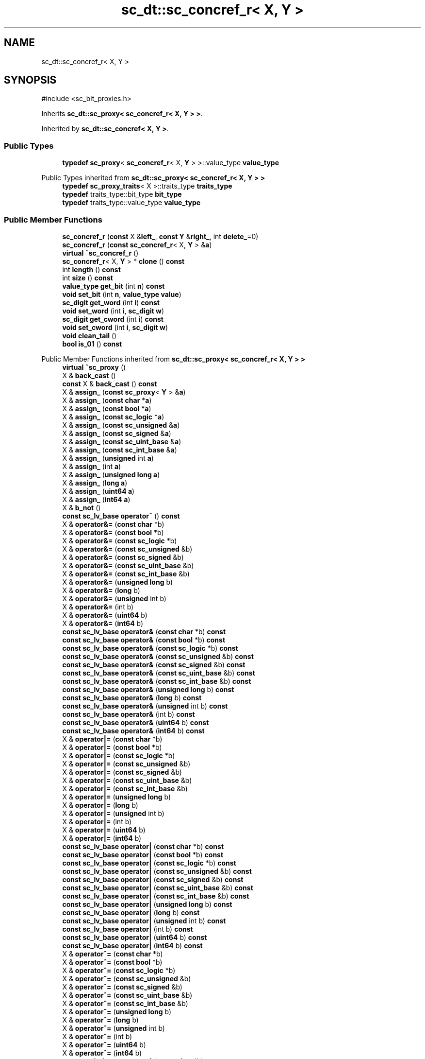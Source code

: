 .TH "sc_dt::sc_concref_r< X, Y >" 3 "VHDL simulator" \" -*- nroff -*-
.ad l
.nh
.SH NAME
sc_dt::sc_concref_r< X, Y >
.SH SYNOPSIS
.br
.PP
.PP
\fR#include <sc_bit_proxies\&.h>\fP
.PP
Inherits \fBsc_dt::sc_proxy< sc_concref_r< X, Y > >\fP\&.
.PP
Inherited by \fBsc_dt::sc_concref< X, Y >\fP\&.
.SS "Public Types"

.in +1c
.ti -1c
.RI "\fBtypedef\fP \fBsc_proxy\fP< \fBsc_concref_r\fP< X, \fBY\fP > >::value_type \fBvalue_type\fP"
.br
.in -1c

Public Types inherited from \fBsc_dt::sc_proxy< sc_concref_r< X, Y > >\fP
.in +1c
.ti -1c
.RI "\fBtypedef\fP \fBsc_proxy_traits\fP< X >::traits_type \fBtraits_type\fP"
.br
.ti -1c
.RI "\fBtypedef\fP traits_type::bit_type \fBbit_type\fP"
.br
.ti -1c
.RI "\fBtypedef\fP traits_type::value_type \fBvalue_type\fP"
.br
.in -1c
.SS "Public Member Functions"

.in +1c
.ti -1c
.RI "\fBsc_concref_r\fP (\fBconst\fP X &\fBleft_\fP, \fBconst\fP \fBY\fP &\fBright_\fP, int \fBdelete_\fP=0)"
.br
.ti -1c
.RI "\fBsc_concref_r\fP (\fBconst\fP \fBsc_concref_r\fP< X, \fBY\fP > &\fBa\fP)"
.br
.ti -1c
.RI "\fBvirtual\fP \fB~sc_concref_r\fP ()"
.br
.ti -1c
.RI "\fBsc_concref_r\fP< X, \fBY\fP > * \fBclone\fP () \fBconst\fP"
.br
.ti -1c
.RI "int \fBlength\fP () \fBconst\fP"
.br
.ti -1c
.RI "int \fBsize\fP () \fBconst\fP"
.br
.ti -1c
.RI "\fBvalue_type\fP \fBget_bit\fP (int \fBn\fP) \fBconst\fP"
.br
.ti -1c
.RI "\fBvoid\fP \fBset_bit\fP (int \fBn\fP, \fBvalue_type\fP \fBvalue\fP)"
.br
.ti -1c
.RI "\fBsc_digit\fP \fBget_word\fP (int \fBi\fP) \fBconst\fP"
.br
.ti -1c
.RI "\fBvoid\fP \fBset_word\fP (int \fBi\fP, \fBsc_digit\fP \fBw\fP)"
.br
.ti -1c
.RI "\fBsc_digit\fP \fBget_cword\fP (int \fBi\fP) \fBconst\fP"
.br
.ti -1c
.RI "\fBvoid\fP \fBset_cword\fP (int \fBi\fP, \fBsc_digit\fP \fBw\fP)"
.br
.ti -1c
.RI "\fBvoid\fP \fBclean_tail\fP ()"
.br
.ti -1c
.RI "\fBbool\fP \fBis_01\fP () \fBconst\fP"
.br
.in -1c

Public Member Functions inherited from \fBsc_dt::sc_proxy< sc_concref_r< X, Y > >\fP
.in +1c
.ti -1c
.RI "\fBvirtual\fP \fB~sc_proxy\fP ()"
.br
.ti -1c
.RI "X & \fBback_cast\fP ()"
.br
.ti -1c
.RI "\fBconst\fP X & \fBback_cast\fP () \fBconst\fP"
.br
.ti -1c
.RI "X & \fBassign_\fP (\fBconst\fP \fBsc_proxy\fP< \fBY\fP > &\fBa\fP)"
.br
.ti -1c
.RI "X & \fBassign_\fP (\fBconst\fP \fBchar\fP *\fBa\fP)"
.br
.ti -1c
.RI "X & \fBassign_\fP (\fBconst\fP \fBbool\fP *\fBa\fP)"
.br
.ti -1c
.RI "X & \fBassign_\fP (\fBconst\fP \fBsc_logic\fP *\fBa\fP)"
.br
.ti -1c
.RI "X & \fBassign_\fP (\fBconst\fP \fBsc_unsigned\fP &\fBa\fP)"
.br
.ti -1c
.RI "X & \fBassign_\fP (\fBconst\fP \fBsc_signed\fP &\fBa\fP)"
.br
.ti -1c
.RI "X & \fBassign_\fP (\fBconst\fP \fBsc_uint_base\fP &\fBa\fP)"
.br
.ti -1c
.RI "X & \fBassign_\fP (\fBconst\fP \fBsc_int_base\fP &\fBa\fP)"
.br
.ti -1c
.RI "X & \fBassign_\fP (\fBunsigned\fP int \fBa\fP)"
.br
.ti -1c
.RI "X & \fBassign_\fP (int \fBa\fP)"
.br
.ti -1c
.RI "X & \fBassign_\fP (\fBunsigned\fP \fBlong\fP \fBa\fP)"
.br
.ti -1c
.RI "X & \fBassign_\fP (\fBlong\fP \fBa\fP)"
.br
.ti -1c
.RI "X & \fBassign_\fP (\fBuint64\fP \fBa\fP)"
.br
.ti -1c
.RI "X & \fBassign_\fP (\fBint64\fP \fBa\fP)"
.br
.ti -1c
.RI "X & \fBb_not\fP ()"
.br
.ti -1c
.RI "\fBconst\fP \fBsc_lv_base\fP \fBoperator~\fP () \fBconst\fP"
.br
.ti -1c
.RI "X & \fBoperator&=\fP (\fBconst\fP \fBchar\fP *b)"
.br
.ti -1c
.RI "X & \fBoperator&=\fP (\fBconst\fP \fBbool\fP *b)"
.br
.ti -1c
.RI "X & \fBoperator&=\fP (\fBconst\fP \fBsc_logic\fP *b)"
.br
.ti -1c
.RI "X & \fBoperator&=\fP (\fBconst\fP \fBsc_unsigned\fP &b)"
.br
.ti -1c
.RI "X & \fBoperator&=\fP (\fBconst\fP \fBsc_signed\fP &b)"
.br
.ti -1c
.RI "X & \fBoperator&=\fP (\fBconst\fP \fBsc_uint_base\fP &b)"
.br
.ti -1c
.RI "X & \fBoperator&=\fP (\fBconst\fP \fBsc_int_base\fP &b)"
.br
.ti -1c
.RI "X & \fBoperator&=\fP (\fBunsigned\fP \fBlong\fP b)"
.br
.ti -1c
.RI "X & \fBoperator&=\fP (\fBlong\fP b)"
.br
.ti -1c
.RI "X & \fBoperator&=\fP (\fBunsigned\fP int b)"
.br
.ti -1c
.RI "X & \fBoperator&=\fP (int b)"
.br
.ti -1c
.RI "X & \fBoperator&=\fP (\fBuint64\fP b)"
.br
.ti -1c
.RI "X & \fBoperator&=\fP (\fBint64\fP b)"
.br
.ti -1c
.RI "\fBconst\fP \fBsc_lv_base\fP \fBoperator&\fP (\fBconst\fP \fBchar\fP *b) \fBconst\fP"
.br
.ti -1c
.RI "\fBconst\fP \fBsc_lv_base\fP \fBoperator&\fP (\fBconst\fP \fBbool\fP *b) \fBconst\fP"
.br
.ti -1c
.RI "\fBconst\fP \fBsc_lv_base\fP \fBoperator&\fP (\fBconst\fP \fBsc_logic\fP *b) \fBconst\fP"
.br
.ti -1c
.RI "\fBconst\fP \fBsc_lv_base\fP \fBoperator&\fP (\fBconst\fP \fBsc_unsigned\fP &b) \fBconst\fP"
.br
.ti -1c
.RI "\fBconst\fP \fBsc_lv_base\fP \fBoperator&\fP (\fBconst\fP \fBsc_signed\fP &b) \fBconst\fP"
.br
.ti -1c
.RI "\fBconst\fP \fBsc_lv_base\fP \fBoperator&\fP (\fBconst\fP \fBsc_uint_base\fP &b) \fBconst\fP"
.br
.ti -1c
.RI "\fBconst\fP \fBsc_lv_base\fP \fBoperator&\fP (\fBconst\fP \fBsc_int_base\fP &b) \fBconst\fP"
.br
.ti -1c
.RI "\fBconst\fP \fBsc_lv_base\fP \fBoperator&\fP (\fBunsigned\fP \fBlong\fP b) \fBconst\fP"
.br
.ti -1c
.RI "\fBconst\fP \fBsc_lv_base\fP \fBoperator&\fP (\fBlong\fP b) \fBconst\fP"
.br
.ti -1c
.RI "\fBconst\fP \fBsc_lv_base\fP \fBoperator&\fP (\fBunsigned\fP int b) \fBconst\fP"
.br
.ti -1c
.RI "\fBconst\fP \fBsc_lv_base\fP \fBoperator&\fP (int b) \fBconst\fP"
.br
.ti -1c
.RI "\fBconst\fP \fBsc_lv_base\fP \fBoperator&\fP (\fBuint64\fP b) \fBconst\fP"
.br
.ti -1c
.RI "\fBconst\fP \fBsc_lv_base\fP \fBoperator&\fP (\fBint64\fP b) \fBconst\fP"
.br
.ti -1c
.RI "X & \fBoperator|=\fP (\fBconst\fP \fBchar\fP *b)"
.br
.ti -1c
.RI "X & \fBoperator|=\fP (\fBconst\fP \fBbool\fP *b)"
.br
.ti -1c
.RI "X & \fBoperator|=\fP (\fBconst\fP \fBsc_logic\fP *b)"
.br
.ti -1c
.RI "X & \fBoperator|=\fP (\fBconst\fP \fBsc_unsigned\fP &b)"
.br
.ti -1c
.RI "X & \fBoperator|=\fP (\fBconst\fP \fBsc_signed\fP &b)"
.br
.ti -1c
.RI "X & \fBoperator|=\fP (\fBconst\fP \fBsc_uint_base\fP &b)"
.br
.ti -1c
.RI "X & \fBoperator|=\fP (\fBconst\fP \fBsc_int_base\fP &b)"
.br
.ti -1c
.RI "X & \fBoperator|=\fP (\fBunsigned\fP \fBlong\fP b)"
.br
.ti -1c
.RI "X & \fBoperator|=\fP (\fBlong\fP b)"
.br
.ti -1c
.RI "X & \fBoperator|=\fP (\fBunsigned\fP int b)"
.br
.ti -1c
.RI "X & \fBoperator|=\fP (int b)"
.br
.ti -1c
.RI "X & \fBoperator|=\fP (\fBuint64\fP b)"
.br
.ti -1c
.RI "X & \fBoperator|=\fP (\fBint64\fP b)"
.br
.ti -1c
.RI "\fBconst\fP \fBsc_lv_base\fP \fBoperator|\fP (\fBconst\fP \fBchar\fP *b) \fBconst\fP"
.br
.ti -1c
.RI "\fBconst\fP \fBsc_lv_base\fP \fBoperator|\fP (\fBconst\fP \fBbool\fP *b) \fBconst\fP"
.br
.ti -1c
.RI "\fBconst\fP \fBsc_lv_base\fP \fBoperator|\fP (\fBconst\fP \fBsc_logic\fP *b) \fBconst\fP"
.br
.ti -1c
.RI "\fBconst\fP \fBsc_lv_base\fP \fBoperator|\fP (\fBconst\fP \fBsc_unsigned\fP &b) \fBconst\fP"
.br
.ti -1c
.RI "\fBconst\fP \fBsc_lv_base\fP \fBoperator|\fP (\fBconst\fP \fBsc_signed\fP &b) \fBconst\fP"
.br
.ti -1c
.RI "\fBconst\fP \fBsc_lv_base\fP \fBoperator|\fP (\fBconst\fP \fBsc_uint_base\fP &b) \fBconst\fP"
.br
.ti -1c
.RI "\fBconst\fP \fBsc_lv_base\fP \fBoperator|\fP (\fBconst\fP \fBsc_int_base\fP &b) \fBconst\fP"
.br
.ti -1c
.RI "\fBconst\fP \fBsc_lv_base\fP \fBoperator|\fP (\fBunsigned\fP \fBlong\fP b) \fBconst\fP"
.br
.ti -1c
.RI "\fBconst\fP \fBsc_lv_base\fP \fBoperator|\fP (\fBlong\fP b) \fBconst\fP"
.br
.ti -1c
.RI "\fBconst\fP \fBsc_lv_base\fP \fBoperator|\fP (\fBunsigned\fP int b) \fBconst\fP"
.br
.ti -1c
.RI "\fBconst\fP \fBsc_lv_base\fP \fBoperator|\fP (int b) \fBconst\fP"
.br
.ti -1c
.RI "\fBconst\fP \fBsc_lv_base\fP \fBoperator|\fP (\fBuint64\fP b) \fBconst\fP"
.br
.ti -1c
.RI "\fBconst\fP \fBsc_lv_base\fP \fBoperator|\fP (\fBint64\fP b) \fBconst\fP"
.br
.ti -1c
.RI "X & \fBoperator^=\fP (\fBconst\fP \fBchar\fP *b)"
.br
.ti -1c
.RI "X & \fBoperator^=\fP (\fBconst\fP \fBbool\fP *b)"
.br
.ti -1c
.RI "X & \fBoperator^=\fP (\fBconst\fP \fBsc_logic\fP *b)"
.br
.ti -1c
.RI "X & \fBoperator^=\fP (\fBconst\fP \fBsc_unsigned\fP &b)"
.br
.ti -1c
.RI "X & \fBoperator^=\fP (\fBconst\fP \fBsc_signed\fP &b)"
.br
.ti -1c
.RI "X & \fBoperator^=\fP (\fBconst\fP \fBsc_uint_base\fP &b)"
.br
.ti -1c
.RI "X & \fBoperator^=\fP (\fBconst\fP \fBsc_int_base\fP &b)"
.br
.ti -1c
.RI "X & \fBoperator^=\fP (\fBunsigned\fP \fBlong\fP b)"
.br
.ti -1c
.RI "X & \fBoperator^=\fP (\fBlong\fP b)"
.br
.ti -1c
.RI "X & \fBoperator^=\fP (\fBunsigned\fP int b)"
.br
.ti -1c
.RI "X & \fBoperator^=\fP (int b)"
.br
.ti -1c
.RI "X & \fBoperator^=\fP (\fBuint64\fP b)"
.br
.ti -1c
.RI "X & \fBoperator^=\fP (\fBint64\fP b)"
.br
.ti -1c
.RI "\fBconst\fP \fBsc_lv_base\fP \fBoperator^\fP (\fBconst\fP \fBchar\fP *b) \fBconst\fP"
.br
.ti -1c
.RI "\fBconst\fP \fBsc_lv_base\fP \fBoperator^\fP (\fBconst\fP \fBbool\fP *b) \fBconst\fP"
.br
.ti -1c
.RI "\fBconst\fP \fBsc_lv_base\fP \fBoperator^\fP (\fBconst\fP \fBsc_logic\fP *b) \fBconst\fP"
.br
.ti -1c
.RI "\fBconst\fP \fBsc_lv_base\fP \fBoperator^\fP (\fBconst\fP \fBsc_unsigned\fP &b) \fBconst\fP"
.br
.ti -1c
.RI "\fBconst\fP \fBsc_lv_base\fP \fBoperator^\fP (\fBconst\fP \fBsc_signed\fP &b) \fBconst\fP"
.br
.ti -1c
.RI "\fBconst\fP \fBsc_lv_base\fP \fBoperator^\fP (\fBconst\fP \fBsc_uint_base\fP &b) \fBconst\fP"
.br
.ti -1c
.RI "\fBconst\fP \fBsc_lv_base\fP \fBoperator^\fP (\fBconst\fP \fBsc_int_base\fP &b) \fBconst\fP"
.br
.ti -1c
.RI "\fBconst\fP \fBsc_lv_base\fP \fBoperator^\fP (\fBunsigned\fP \fBlong\fP b) \fBconst\fP"
.br
.ti -1c
.RI "\fBconst\fP \fBsc_lv_base\fP \fBoperator^\fP (\fBlong\fP b) \fBconst\fP"
.br
.ti -1c
.RI "\fBconst\fP \fBsc_lv_base\fP \fBoperator^\fP (\fBunsigned\fP int b) \fBconst\fP"
.br
.ti -1c
.RI "\fBconst\fP \fBsc_lv_base\fP \fBoperator^\fP (int b) \fBconst\fP"
.br
.ti -1c
.RI "\fBconst\fP \fBsc_lv_base\fP \fBoperator^\fP (\fBuint64\fP b) \fBconst\fP"
.br
.ti -1c
.RI "\fBconst\fP \fBsc_lv_base\fP \fBoperator^\fP (\fBint64\fP b) \fBconst\fP"
.br
.ti -1c
.RI "X & \fBoperator<<=\fP (int \fBn\fP)"
.br
.ti -1c
.RI "\fBconst\fP \fBsc_lv_base\fP \fBoperator<<\fP (int \fBn\fP) \fBconst\fP"
.br
.ti -1c
.RI "X & \fBoperator>>=\fP (int \fBn\fP)"
.br
.ti -1c
.RI "\fBconst\fP \fBsc_lv_base\fP \fBoperator>>\fP (int \fBn\fP) \fBconst\fP"
.br
.ti -1c
.RI "X & \fBlrotate\fP (int \fBn\fP)"
.br
.ti -1c
.RI "X & \fBrrotate\fP (int \fBn\fP)"
.br
.ti -1c
.RI "X & \fBreverse\fP ()"
.br
.ti -1c
.RI "\fBsc_bitref\fP< X > \fBoperator[]\fP (int \fBi\fP)"
.br
.ti -1c
.RI "\fBsc_bitref_r\fP< X > \fBoperator[]\fP (int \fBi\fP) \fBconst\fP"
.br
.ti -1c
.RI "\fBsc_bitref\fP< X > \fBbit\fP (int \fBi\fP)"
.br
.ti -1c
.RI "\fBsc_bitref_r\fP< X > \fBbit\fP (int \fBi\fP) \fBconst\fP"
.br
.ti -1c
.RI "\fBsc_subref\fP< X > \fBoperator()\fP (int \fBhi\fP, int \fBlo\fP)"
.br
.ti -1c
.RI "\fBsc_subref_r\fP< X > \fBoperator()\fP (int \fBhi\fP, int \fBlo\fP) \fBconst\fP"
.br
.ti -1c
.RI "\fBsc_subref\fP< X > \fBrange\fP (int \fBhi\fP, int \fBlo\fP)"
.br
.ti -1c
.RI "\fBsc_subref_r\fP< X > \fBrange\fP (int \fBhi\fP, int \fBlo\fP) \fBconst\fP"
.br
.ti -1c
.RI "\fBvalue_type\fP \fBand_reduce\fP () \fBconst\fP"
.br
.ti -1c
.RI "\fBvalue_type\fP \fBnand_reduce\fP () \fBconst\fP"
.br
.ti -1c
.RI "\fBvalue_type\fP \fBor_reduce\fP () \fBconst\fP"
.br
.ti -1c
.RI "\fBvalue_type\fP \fBnor_reduce\fP () \fBconst\fP"
.br
.ti -1c
.RI "\fBvalue_type\fP \fBxor_reduce\fP () \fBconst\fP"
.br
.ti -1c
.RI "\fBvalue_type\fP \fBxnor_reduce\fP () \fBconst\fP"
.br
.ti -1c
.RI "\fBbool\fP \fBoperator==\fP (\fBconst\fP \fBchar\fP *b) \fBconst\fP"
.br
.ti -1c
.RI "\fBbool\fP \fBoperator==\fP (\fBconst\fP \fBbool\fP *b) \fBconst\fP"
.br
.ti -1c
.RI "\fBbool\fP \fBoperator==\fP (\fBconst\fP \fBsc_logic\fP *b) \fBconst\fP"
.br
.ti -1c
.RI "\fBbool\fP \fBoperator==\fP (\fBconst\fP \fBsc_unsigned\fP &b) \fBconst\fP"
.br
.ti -1c
.RI "\fBbool\fP \fBoperator==\fP (\fBconst\fP \fBsc_signed\fP &b) \fBconst\fP"
.br
.ti -1c
.RI "\fBbool\fP \fBoperator==\fP (\fBconst\fP \fBsc_uint_base\fP &b) \fBconst\fP"
.br
.ti -1c
.RI "\fBbool\fP \fBoperator==\fP (\fBconst\fP \fBsc_int_base\fP &b) \fBconst\fP"
.br
.ti -1c
.RI "\fBbool\fP \fBoperator==\fP (\fBunsigned\fP \fBlong\fP b) \fBconst\fP"
.br
.ti -1c
.RI "\fBbool\fP \fBoperator==\fP (\fBlong\fP b) \fBconst\fP"
.br
.ti -1c
.RI "\fBbool\fP \fBoperator==\fP (\fBunsigned\fP int b) \fBconst\fP"
.br
.ti -1c
.RI "\fBbool\fP \fBoperator==\fP (int b) \fBconst\fP"
.br
.ti -1c
.RI "\fBbool\fP \fBoperator==\fP (\fBuint64\fP b) \fBconst\fP"
.br
.ti -1c
.RI "\fBbool\fP \fBoperator==\fP (\fBint64\fP b) \fBconst\fP"
.br
.ti -1c
.RI "\fBconst\fP std::string \fBto_string\fP () \fBconst\fP"
.br
.ti -1c
.RI "\fBconst\fP std::string \fBto_string\fP (\fBsc_numrep\fP) \fBconst\fP"
.br
.ti -1c
.RI "\fBconst\fP std::string \fBto_string\fP (\fBsc_numrep\fP, \fBbool\fP) \fBconst\fP"
.br
.ti -1c
.RI "\fBint64\fP \fBto_int64\fP () \fBconst\fP"
.br
.ti -1c
.RI "\fBuint64\fP \fBto_uint64\fP () \fBconst\fP"
.br
.ti -1c
.RI "int \fBto_int\fP () \fBconst\fP"
.br
.ti -1c
.RI "\fBunsigned\fP int \fBto_uint\fP () \fBconst\fP"
.br
.ti -1c
.RI "\fBlong\fP \fBto_long\fP () \fBconst\fP"
.br
.ti -1c
.RI "\fBunsigned\fP \fBlong\fP \fBto_ulong\fP () \fBconst\fP"
.br
.ti -1c
.RI "\fBvoid\fP \fBprint\fP (::std::ostream &\fBos\fP=::std::cout) \fBconst\fP"
.br
.ti -1c
.RI "\fBvoid\fP \fBscan\fP (::std::istream &\fBis\fP=::std::cin)"
.br
.in -1c
.SS "Protected Attributes"

.in +1c
.ti -1c
.RI "X & \fBm_left\fP"
.br
.ti -1c
.RI "\fBY\fP & \fBm_right\fP"
.br
.ti -1c
.RI "int \fBm_delete\fP"
.br
.ti -1c
.RI "int & \fBm_refs\fP"
.br
.in -1c
.SS "Private Member Functions"

.in +1c
.ti -1c
.RI "\fBsc_concref_r\fP ()"
.br
.ti -1c
.RI "\fBsc_concref_r\fP< X, \fBY\fP > & \fBoperator=\fP (\fBconst\fP \fBsc_concref_r\fP< X, \fBY\fP > &)"
.br
.in -1c
.SS "Additional Inherited Members"


Protected Member Functions inherited from \fBsc_dt::sc_proxy< sc_concref_r< X, Y > >\fP
.in +1c
.ti -1c
.RI "\fBvoid\fP \fBcheck_bounds\fP (int \fBn\fP) \fBconst\fP"
.br
.ti -1c
.RI "\fBvoid\fP \fBcheck_wbounds\fP (int \fBn\fP) \fBconst\fP"
.br
.ti -1c
.RI "\fBsc_digit\fP \fBto_anything_unsigned\fP () \fBconst\fP"
.br
.ti -1c
.RI "\fBint64\fP \fBto_anything_signed\fP () \fBconst\fP"
.br
.in -1c
.SH "Member Typedef Documentation"
.PP 
.SS "template<\fBclass\fP X , \fBclass\fP \fBY\fP > \fBtypedef\fP \fBsc_proxy\fP<\fBsc_concref_r\fP<X,\fBY\fP>>::value_type \fBsc_dt::sc_concref_r\fP< X, \fBY\fP >::value_type"

.SH "Constructor & Destructor Documentation"
.PP 
.SS "template<\fBclass\fP X , \fBclass\fP \fBY\fP > \fBsc_dt::sc_concref_r\fP< X, \fBY\fP >::sc_concref_r (\fBconst\fP X & left_, \fBconst\fP \fBY\fP & right_, int delete_ = \fR0\fP)\fR [inline]\fP"

.SS "template<\fBclass\fP X , \fBclass\fP \fBY\fP > \fBsc_dt::sc_concref_r\fP< X, \fBY\fP >::sc_concref_r (\fBconst\fP \fBsc_concref_r\fP< X, \fBY\fP > & a)\fR [inline]\fP"

.SS "template<\fBclass\fP X , \fBclass\fP \fBY\fP > \fBsc_dt::sc_concref_r\fP< X, \fBY\fP >::~\fBsc_concref_r\fP ()\fR [inline]\fP, \fR [virtual]\fP"

.SS "template<\fBclass\fP X , \fBclass\fP \fBY\fP > \fBsc_dt::sc_concref_r\fP< X, \fBY\fP >::sc_concref_r ()\fR [private]\fP"

.SH "Member Function Documentation"
.PP 
.SS "template<\fBclass\fP X , \fBclass\fP \fBY\fP > \fBvoid\fP \fBsc_dt::sc_concref_r\fP< X, \fBY\fP >::clean_tail ()\fR [inline]\fP"

.SS "template<\fBclass\fP X , \fBclass\fP \fBY\fP > \fBsc_concref_r\fP< X, \fBY\fP > * \fBsc_dt::sc_concref_r\fP< X, \fBY\fP >::clone () const\fR [inline]\fP"

.SS "template<\fBclass\fP X , \fBclass\fP \fBY\fP > \fBsc_concref_r\fP< X, \fBY\fP >\fB::value_type\fP \fBsc_dt::sc_concref_r\fP< X, \fBY\fP >::get_bit (int n) const\fR [inline]\fP"

.SS "template<\fBclass\fP X , \fBclass\fP \fBY\fP > \fBsc_digit\fP \fBsc_dt::sc_concref_r\fP< X, \fBY\fP >::get_cword (int i) const\fR [inline]\fP"

.SS "template<\fBclass\fP X , \fBclass\fP \fBY\fP > \fBsc_digit\fP \fBsc_dt::sc_concref_r\fP< X, \fBY\fP >::get_word (int i) const\fR [inline]\fP"

.SS "template<\fBclass\fP X , \fBclass\fP \fBY\fP > \fBbool\fP \fBsc_dt::sc_concref_r\fP< X, \fBY\fP >::is_01 () const\fR [inline]\fP"

.SS "template<\fBclass\fP X , \fBclass\fP \fBY\fP > int \fBsc_dt::sc_concref_r\fP< X, \fBY\fP >::length () const\fR [inline]\fP"

.SS "template<\fBclass\fP X , \fBclass\fP \fBY\fP > \fBsc_concref_r\fP< X, \fBY\fP > & \fBsc_dt::sc_concref_r\fP< X, \fBY\fP >\fB::operator\fP= (\fBconst\fP \fBsc_concref_r\fP< X, \fBY\fP > &)\fR [private]\fP"

.SS "template<\fBclass\fP X , \fBclass\fP \fBY\fP > \fBvoid\fP \fBsc_dt::sc_concref_r\fP< X, \fBY\fP >::set_bit (int n, \fBvalue_type\fP value)\fR [inline]\fP"

.SS "template<\fBclass\fP X , \fBclass\fP \fBY\fP > \fBvoid\fP \fBsc_dt::sc_concref_r\fP< X, \fBY\fP >::set_cword (int i, \fBsc_digit\fP w)\fR [inline]\fP"

.SS "template<\fBclass\fP X , \fBclass\fP \fBY\fP > \fBvoid\fP \fBsc_dt::sc_concref_r\fP< X, \fBY\fP >::set_word (int i, \fBsc_digit\fP w)\fR [inline]\fP"

.SS "template<\fBclass\fP X , \fBclass\fP \fBY\fP > int \fBsc_dt::sc_concref_r\fP< X, \fBY\fP >::size () const\fR [inline]\fP"

.SH "Member Data Documentation"
.PP 
.SS "template<\fBclass\fP X , \fBclass\fP \fBY\fP > int \fBsc_dt::sc_concref_r\fP< X, \fBY\fP >::m_delete\fR [mutable]\fP, \fR [protected]\fP"

.SS "template<\fBclass\fP X , \fBclass\fP \fBY\fP > X& \fBsc_dt::sc_concref_r\fP< X, \fBY\fP >::m_left\fR [protected]\fP"

.SS "template<\fBclass\fP X , \fBclass\fP \fBY\fP > int& \fBsc_dt::sc_concref_r\fP< X, \fBY\fP >::m_refs\fR [protected]\fP"

.SS "template<\fBclass\fP X , \fBclass\fP \fBY\fP > \fBY\fP& \fBsc_dt::sc_concref_r\fP< X, \fBY\fP >::m_right\fR [protected]\fP"


.SH "Author"
.PP 
Generated automatically by Doxygen for VHDL simulator from the source code\&.
